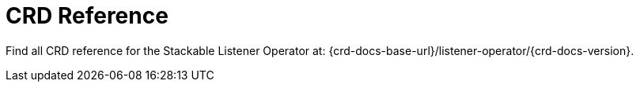 = CRD Reference

Find all CRD reference for the Stackable Listener Operator at: {crd-docs-base-url}/listener-operator/{crd-docs-version}.